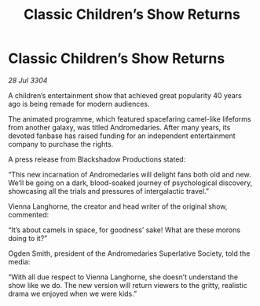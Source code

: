:PROPERTIES:
:ID:       3d2a89e6-4224-41e2-972b-82abd96cd844
:END:
#+title: Classic Children’s Show Returns
#+filetags: :galnet:

* Classic Children’s Show Returns

/28 Jul 3304/

A children’s entertainment show that achieved great popularity 40 years ago is being remade for modern audiences. 

The animated programme, which featured spacefaring camel-like lifeforms from another galaxy, was titled Andromedaries. After many years, its devoted fanbase has raised funding for an independent entertainment company to purchase the rights. 

A press release from Blackshadow Productions stated: 

“This new incarnation of Andromedaries will delight fans both old and new. We’ll be going on a dark, blood-soaked journey of psychological discovery, showcasing all the trials and pressures of intergalactic travel.” 

Vienna Langhorne, the creator and head writer of the original show, commented: 

“It’s about camels in space, for goodness’ sake! What are these morons doing to it?” 

Ogden Smith, president of the Andromedaries Superlative Society, told the media: 

“With all due respect to Vienna Langhorne, she doesn’t understand the show like we do. The new version will return viewers to the gritty, realistic drama we enjoyed when we were kids.”
